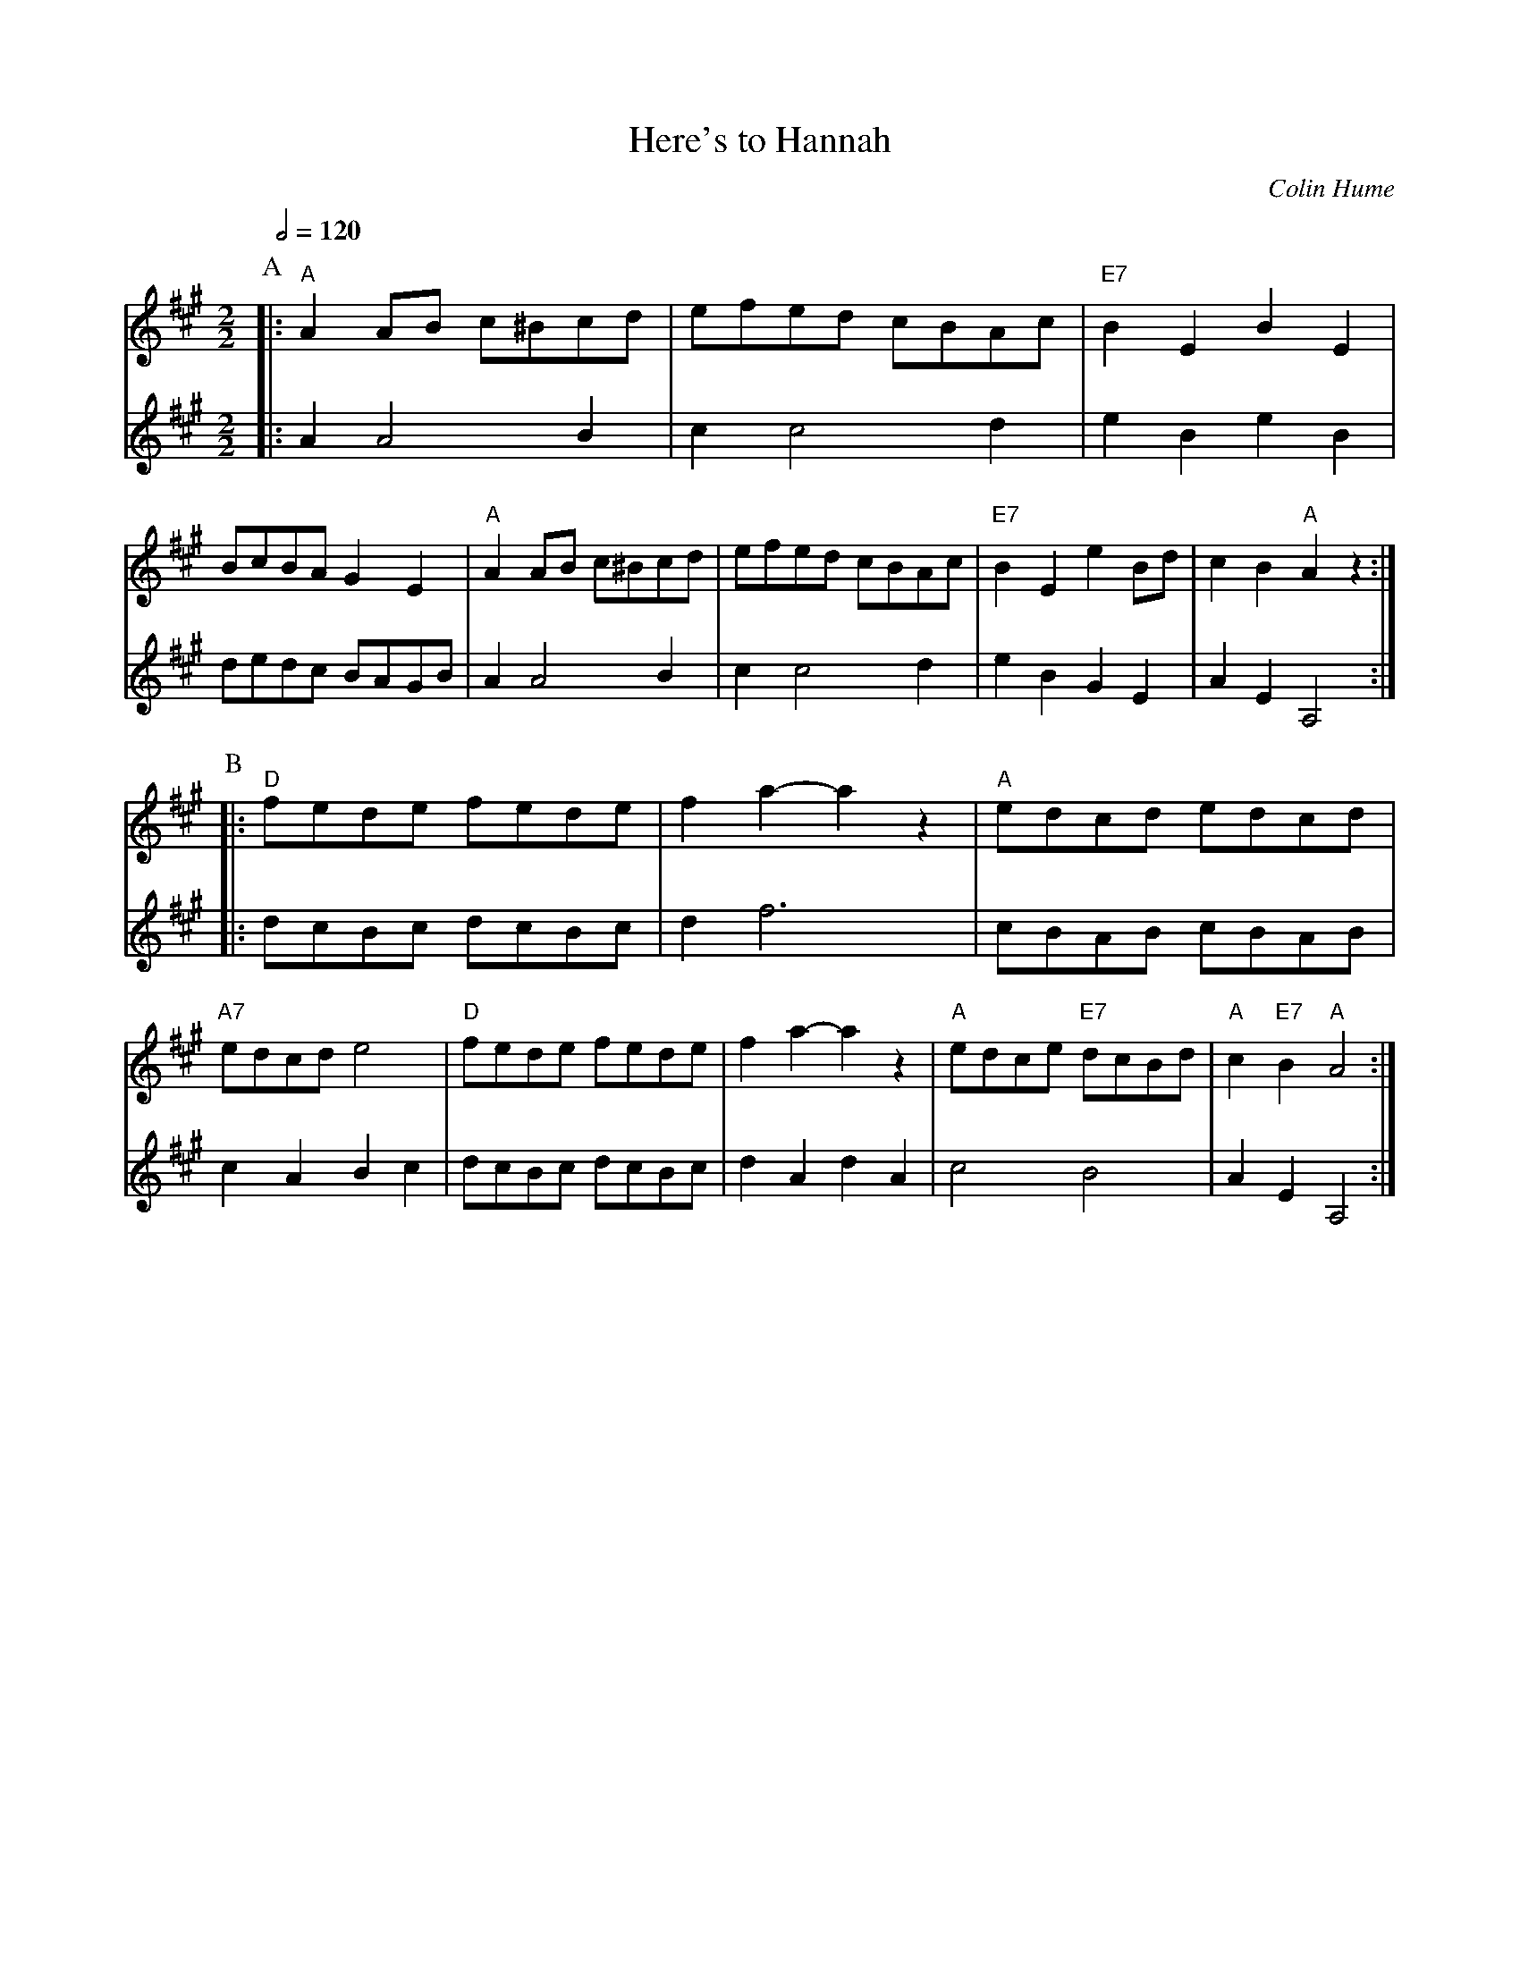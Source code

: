 X:325
T:Here's to Hannah
C:Colin Hume
H:For Hannah Dixon
L:1/8
M:2/2
S:Colin Hume's website,  colinhume.com  - chords can also be printed below the stave.
Q:1/2=120
K:A
P:A
V:1
%%MIDI program 41
|: "A"A2 AB c^Bcd | efed cBAc | "E7"B2E2B2E2 | BcBA G2E2 |\
"A"A2 AB c^Bcd | efed cBAc | "E7"B2E2e2 Bd | c2B2 "A"A2z2 :|
V:2
%%MIDI program 72
|: A2 A4 B2 | c2 c4 d2 | e2 B2 e2 B2 | dedc BAGB |\
A2 A4 B2 | c2 c4 d2 | e2 B2 G2 E2 | A2 E2 A,4 :|
P:B
V:1
|: "D"fede fede | f2 a2-a2z2 | "A"edcd edcd | "A7"edcd e4 |\
"D"fede fede | f2 a2-a2z2 | "A"edce "E7"dcBd | "A"c2 "E7"B2 "A"A4 :|
V:2
|: dcBc dcBc | d2 f6 | cBAB cBAB | c2A2B2c2 |\
dcBc dcBc | d2 A2 d2 A2 | c4 B4 | A2E2 A,4 :|
